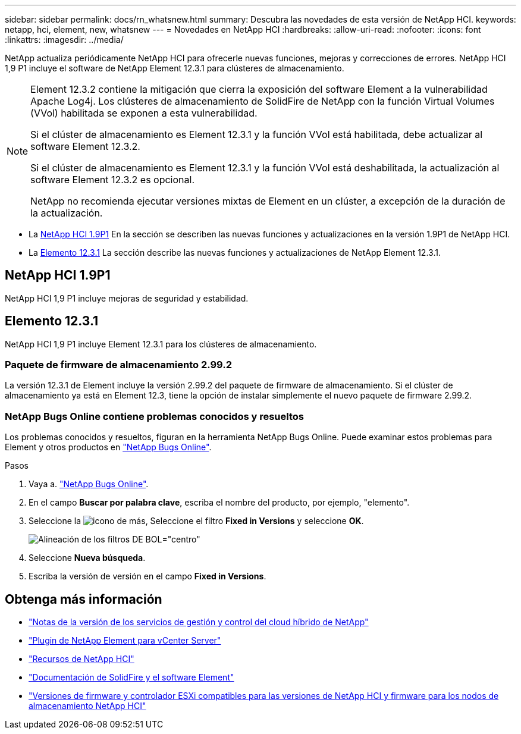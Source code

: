 ---
sidebar: sidebar 
permalink: docs/rn_whatsnew.html 
summary: Descubra las novedades de esta versión de NetApp HCI. 
keywords: netapp, hci, element, new, whatsnew 
---
= Novedades en NetApp HCI
:hardbreaks:
:allow-uri-read: 
:nofooter: 
:icons: font
:linkattrs: 
:imagesdir: ../media/


[role="lead"]
NetApp actualiza periódicamente NetApp HCI para ofrecerle nuevas funciones, mejoras y correcciones de errores. NetApp HCI 1,9 P1 incluye el software de NetApp Element 12.3.1 para clústeres de almacenamiento.

[NOTE]
====
Element 12.3.2 contiene la mitigación que cierra la exposición del software Element a la vulnerabilidad Apache Log4j. Los clústeres de almacenamiento de SolidFire de NetApp con la función Virtual Volumes (VVol) habilitada se exponen a esta vulnerabilidad.

Si el clúster de almacenamiento es Element 12.3.1 y la función VVol está habilitada, debe actualizar al software Element 12.3.2.

Si el clúster de almacenamiento es Element 12.3.1 y la función VVol está deshabilitada, la actualización al software Element 12.3.2 es opcional.

NetApp no recomienda ejecutar versiones mixtas de Element en un clúster, a excepción de la duración de la actualización.

====
* La <<NetApp HCI 1.9P1>> En la sección se describen las nuevas funciones y actualizaciones en la versión 1.9P1 de NetApp HCI.
* La <<Elemento 12.3.1>> La sección describe las nuevas funciones y actualizaciones de NetApp Element 12.3.1.




== NetApp HCI 1.9P1

NetApp HCI 1,9 P1 incluye mejoras de seguridad y estabilidad.



== Elemento 12.3.1

NetApp HCI 1,9 P1 incluye Element 12.3.1 para los clústeres de almacenamiento.



=== Paquete de firmware de almacenamiento 2.99.2

La versión 12.3.1 de Element incluye la versión 2.99.2 del paquete de firmware de almacenamiento. Si el clúster de almacenamiento ya está en Element 12.3, tiene la opción de instalar simplemente el nuevo paquete de firmware 2.99.2.



=== NetApp Bugs Online contiene problemas conocidos y resueltos

Los problemas conocidos y resueltos, figuran en la herramienta NetApp Bugs Online. Puede examinar estos problemas para Element y otros productos en https://mysupport.netapp.com/site/products/all/details/element-software/bugsonline-tab["NetApp Bugs Online"^].

.Pasos
. Vaya a. https://mysupport.netapp.com/site/products/all/details/element-software/bugsonline-tab["NetApp Bugs Online"^].
. En el campo *Buscar por palabra clave*, escriba el nombre del producto, por ejemplo, "elemento".
. Seleccione la image:icon_plus.PNG["icono de más"], Seleccione el filtro *Fixed in Versions* y seleccione *OK*.
+
image:bol_filters.PNG["Alineación de los filtros DE BOL=\"centro\""]

. Seleccione *Nueva búsqueda*.
. Escriba la versión de versión en el campo *Fixed in Versions*.


[discrete]
== Obtenga más información

* https://kb.netapp.com/Advice_and_Troubleshooting/Data_Storage_Software/Management_services_for_Element_Software_and_NetApp_HCI/Management_Services_Release_Notes["Notas de la versión de los servicios de gestión y control del cloud híbrido de NetApp"^]
* https://docs.netapp.com/us-en/vcp/index.html["Plugin de NetApp Element para vCenter Server"^]
* https://www.netapp.com/us/documentation/hci.aspx["Recursos de NetApp HCI"^]
* https://docs.netapp.com/us-en/element-software/index.html["Documentación de SolidFire y el software Element"^]
* link:firmware_driver_versions.html["Versiones de firmware y controlador ESXi compatibles para las versiones de NetApp HCI y firmware para los nodos de almacenamiento NetApp HCI"]

